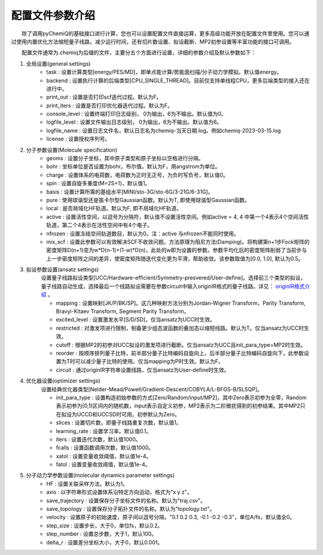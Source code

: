 配置文件参数介绍
============================

  除了调用pyChemiQ的基础接口进行计算，您也可以设置配置文件直接运算，更多高级功能开放在配置文件里使用。您可以通过使用内置优化方法缩短量子线路，减少运行时间，还有切片数设置、拟设截断、MP2初参设置等丰富功能的接口可调用。

  配置文件通常为.chemiq为后缀的文件，主要分五个方面进行设置，详细的参数介绍及默认参数如下：

1. 全局设置(general settings)
    - task : 设置计算类型[energy/PES/MD]，即单点能计算/势能面扫描/分子动力学模拟。默认值energy。

    - backend : 设置执行计算的后端类型[CPU_SINGLE_THREAD]。目前仅支持单线程CPU，更多后端类型的接入还在进行中。

    - print_out : 设置是否打印scf迭代过程。默认为F。

    - print_iters : 设置是否打印优化器迭代过程。默认为F。

    - console_level :  设置终端打印日志级别， 0为输出，6为不输出。默认值为0。

    - logfile_level : 设置文件输出日志级别， 0为输出，6为不输出。默认值为6。

    - logfile_name : 设置日志文件名，默认日志名为chemiq-当天日期.log。例如chemiq-2023-03-15.log

    - license : 设置授权序列号。

2. 分子参数设置(Molecule specification)
    - geoms : 设置分子坐标，其中原子类型和原子坐标以空格进行分隔。

    - bohr : 坐标单位是否设置为bohr。布尔值。默认为F，用angstrom为单位。

    - charge : 设置体系的电荷数，电荷数为正时无正号，为负时写负号，默认值0。

    - spin : 设置自旋多重度(M=2S+1)，默认值1。

    - basis : 设置计算所需的基组水平[MINI/sto-3G/sto-6G/3-21G/6-31G]。

    - pure : 使用球谐型还是笛卡尔型Gaussian函数。默认为T, 即使用球谐型Gaussian函数。

    - local : 是否局域化HF轨道。默认为F, 即不局域化HF轨道。

    - active : 设置活性空间，以逗号为分隔符，默认值不设置活性空间。例如active = 4, 4 中第一个4表示4个空间活性轨道，第二个4表示在活性空间中有4个电子。

    - nfrozen : 设置冻结空间轨道数目，默认为0。注：active 与nfrozen不能同时使用。

    - mix_scf : 设置此参数可以有效解决SCF不收敛问题。方法原理为阻尼方法(Damping)。将构建第n+1步Fock矩阵的密度矩阵D(n+1)变为w*D(n-1)+(1-w)*D(n)，此处的w即为设置的参数。参数平均化后的密度矩阵削弱了当前步与上一步密度矩阵之间的差异，使密度矩阵随迭代变化更为平滑，帮助收敛。该参数取值为[0.0, 1.0], 默认为0.5。

3. 拟设参数设置(ansatz settings)
    设置量子线路拟设类型[UCC/Hardware-efficient/Symmetry-presvered/User-define]。选择前三个类型的拟设，量子线路自动生成，选择最后一个线路拟设需要在参数circuit中输入originIR格式的量子线路。详见： `originIR格式介绍 <https://pyqpanda-toturial.readthedocs.io/zh/latest/QProgToOriginIR.html>`_ 。

    - mapping : 设置映射[JK/P/BK/SP]。这几种映射方法分别为Jordan-Wigner Transform，Parity Transform, Bravyi-Kitaev Transform, Segment Parity Transform。

    - excited_level : 设置激发水平[S/D/SD]，仅当ansatz为UCC时生效。

    - restricted : 对激发项进行限制，制备更少组态波函数的叠加态以缩短线路。默认为T。仅当ansatz为UCC时生效。

    - cutoff : 根据MP2的初参对UCC拟设的激发项进行截断。仅当ansatz为UCC且init_para_type=MP2时生效。

    - reorder : 按顺序排列量子比特，前半部分量子比特编码自旋向上，后半部分量子比特编码自旋向下，此参数设置为T时可以减少量子比特的使用。仅当mapping为P时生效。默认为F。

    - circuit : 通过originIR字符串设置线路，仅当ansatz为User-define时生效。

4. 优化器设置(optimizer settings)
    设置经典优化器类型[Nelder-Mead/Powell/Gradient-Descent/COBYLA/L-BFGS-B/SLSQP]。

    - init_para_type : 设置构造初始参数的方式[Zero/Random/input/MP2]，其中Zero表示初参为全零，Random表示初参为[0,1)区间内的随机数，input表示自定义初参，MP2表示为二阶微扰得到的初参结果。其中MP2只在拟设为UCCD和UCCSD时可用。初参默认为Zero。

    - slices : 设置切片数，即量子线路重复次数，默认值1。

    - learning_rate : 设置学习率。默认值0.1。

    - iters : 设置迭代次数，默认值1000。

    - fcalls : 设置函数调用次数，默认值1000。

    - xatol : 设置变量收敛阈值，默认值1e-4。

    - fatol : 设置变量收敛阈值，默认值1e-4。

5. 分子动力学参数设置(molecular dynamics parameter settings)
    - HF : 设置关联采样方法。默认为1。

    - axis : 以字符串形式设置体系沿特定方向运动，格式为"x y z"。

    - save_trajectory : 设置保存分子坐标文件的名称。默认为"traj.csv"。

    - save_topology : 设置保存分子拓扑文件的名称。默认为"topology.txt"。

    - velocity : 设置原子的初始速度，原子间以逗号分隔，"0.1 0.2 0.3, -0.1 -0.2 -0.3\"，单位A/fs，默认值全0。

    - step_size : 设置步长，大于0，单位fs，默认0.2。

    - step_number : 设置总步数，大于1，默认100。

    - delta_r : 设置差分坐标大小，大于0，默认0.001。







